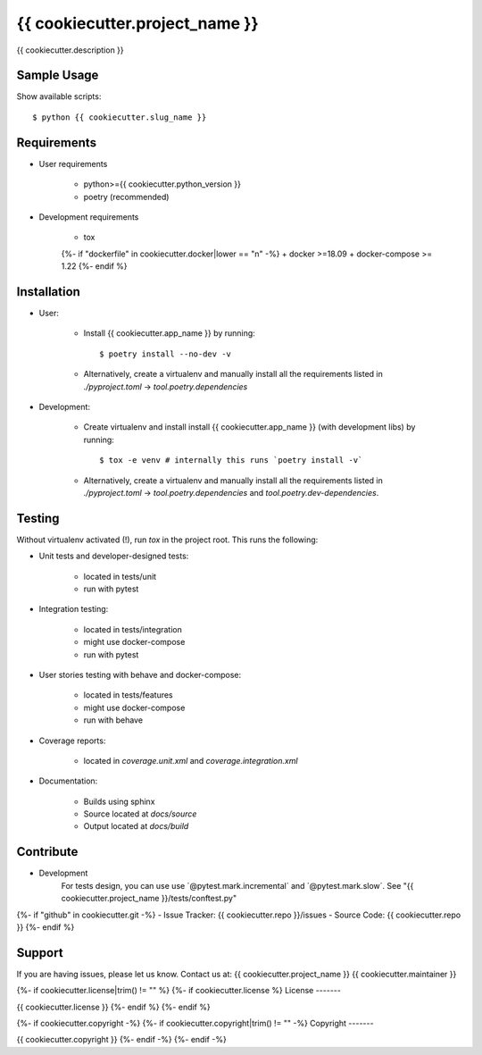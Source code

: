 ===============================
{{ cookiecutter.project_name }}
===============================

{{ cookiecutter.description }}

Sample Usage
------------

Show available scripts::

  $ python {{ cookiecutter.slug_name }}

Requirements
------------

- User requirements

   + python>={{ cookiecutter.python_version }}
   + poetry (recommended)

- Development requirements

   + tox
   {%- if "dockerfile" in cookiecutter.docker|lower == "n" -%}
   + docker >=18.09
   + docker-compose >= 1.22
   {%- endif %}


Installation
------------

- User:

   + Install {{ cookiecutter.app_name }} by running::

      $ poetry install --no-dev -v

   + Alternatively, create a virtualenv and manually install all the requirements
     listed in `./pyproject.toml` -> `tool.poetry.dependencies`

- Development:

   + Create virtualenv and install install {{ cookiecutter.app_name }} (with
     development libs) by running::

      $ tox -e venv # internally this runs `poetry install -v`

   + Alternatively, create a virtualenv and manually install all the requirements
     listed in `./pyproject.toml` -> `tool.poetry.dependencies` and
     `tool.poetry.dev-dependencies`.


Testing
-------

Without virtualenv activated (!), run `tox` in the project root. This runs the following:

+ Unit tests and developer-designed tests:

   - located in tests/unit
   - run with pytest

+ Integration testing:

   - located in tests/integration
   - might use docker-compose
   - run with pytest

+ User stories testing with behave and docker-compose:

   - located in tests/features
   - might use docker-compose
   - run with behave

+ Coverage reports:

   - located in `coverage.unit.xml` and `coverage.integration.xml`

+ Documentation:

   - Builds using sphinx
   - Source located at `docs/source`
   - Output located at `docs/build`

Contribute
----------

- Development
   For tests design, you can use use ´@pytest.mark.incremental´ and  ´@pytest.mark.slow´. See "{{ cookiecutter.project_name }}/tests/conftest.py"
{%- if "github" in cookiecutter.git -%}
- Issue Tracker: {{ cookiecutter.repo }}/issues
- Source Code: {{ cookiecutter.repo }}
{%- endif %}


Support
-------

If you are having issues, please let us know.
Contact us at: {{ cookiecutter.project_name }} {{ cookiecutter.maintainer }}

{%- if cookiecutter.license|trim() != "" %}
{%- if cookiecutter.license %}
License
-------

{{ cookiecutter.license }}
{%- endif %}
{%- endif %}

{%- if cookiecutter.copyright -%}
{%- if cookiecutter.copyright|trim() != "" -%}
Copyright
-------

{{ cookiecutter.copyright }}
{%- endif -%}
{%- endif -%}

